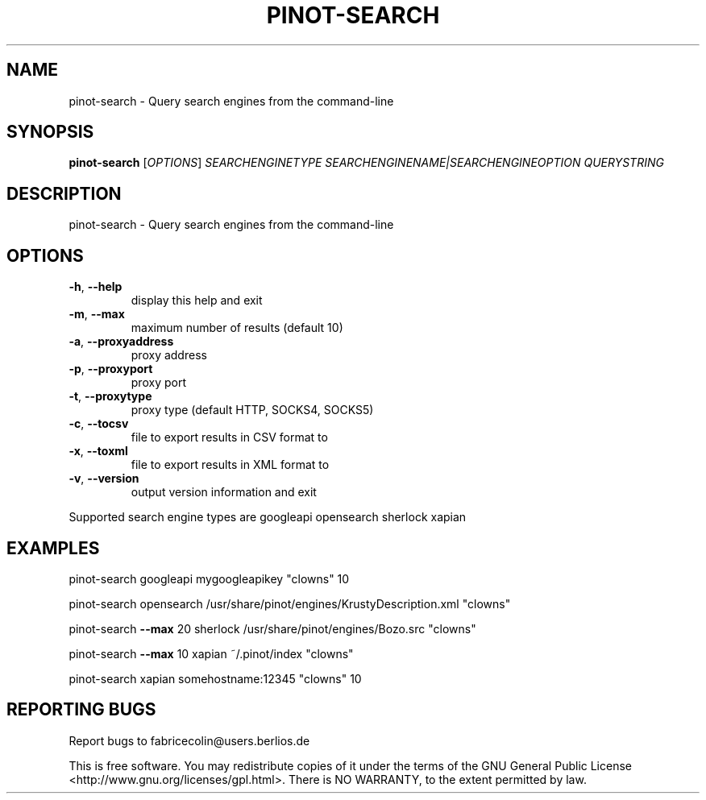 .\" DO NOT MODIFY THIS FILE!  It was generated by help2man 1.36.
.TH PINOT-SEARCH "1" "April 2007" "pinot-search - pinot 0.72" "User Commands"
.SH NAME
pinot-search \- Query search engines from the command-line
.SH SYNOPSIS
.B pinot-search
[\fIOPTIONS\fR] \fISEARCHENGINETYPE SEARCHENGINENAME|SEARCHENGINEOPTION QUERYSTRING\fR
.SH DESCRIPTION
pinot\-search \- Query search engines from the command\-line
.SH OPTIONS
.TP
\fB\-h\fR, \fB\-\-help\fR
display this help and exit
.TP
\fB\-m\fR, \fB\-\-max\fR
maximum number of results (default 10)
.TP
\fB\-a\fR, \fB\-\-proxyaddress\fR
proxy address
.TP
\fB\-p\fR, \fB\-\-proxyport\fR
proxy port
.TP
\fB\-t\fR, \fB\-\-proxytype\fR
proxy type (default HTTP, SOCKS4, SOCKS5)
.TP
\fB\-c\fR, \fB\-\-tocsv\fR
file to export results in CSV format to
.TP
\fB\-x\fR, \fB\-\-toxml\fR
file to export results in XML format to
.TP
\fB\-v\fR, \fB\-\-version\fR
output version information and exit
.PP
Supported search engine types are googleapi opensearch sherlock xapian
.SH EXAMPLES
pinot\-search googleapi mygoogleapikey "clowns" 10
.PP
pinot\-search opensearch /usr/share/pinot/engines/KrustyDescription.xml "clowns"
.PP
pinot\-search \fB\-\-max\fR 20 sherlock /usr/share/pinot/engines/Bozo.src "clowns"
.PP
pinot\-search \fB\-\-max\fR 10 xapian ~/.pinot/index "clowns"
.PP
pinot\-search xapian somehostname:12345 "clowns" 10
.SH "REPORTING BUGS"
Report bugs to fabricecolin@users.berlios.de
.PP
This is free software.  You may redistribute copies of it under the terms of
the GNU General Public License <http://www.gnu.org/licenses/gpl.html>.
There is NO WARRANTY, to the extent permitted by law.
